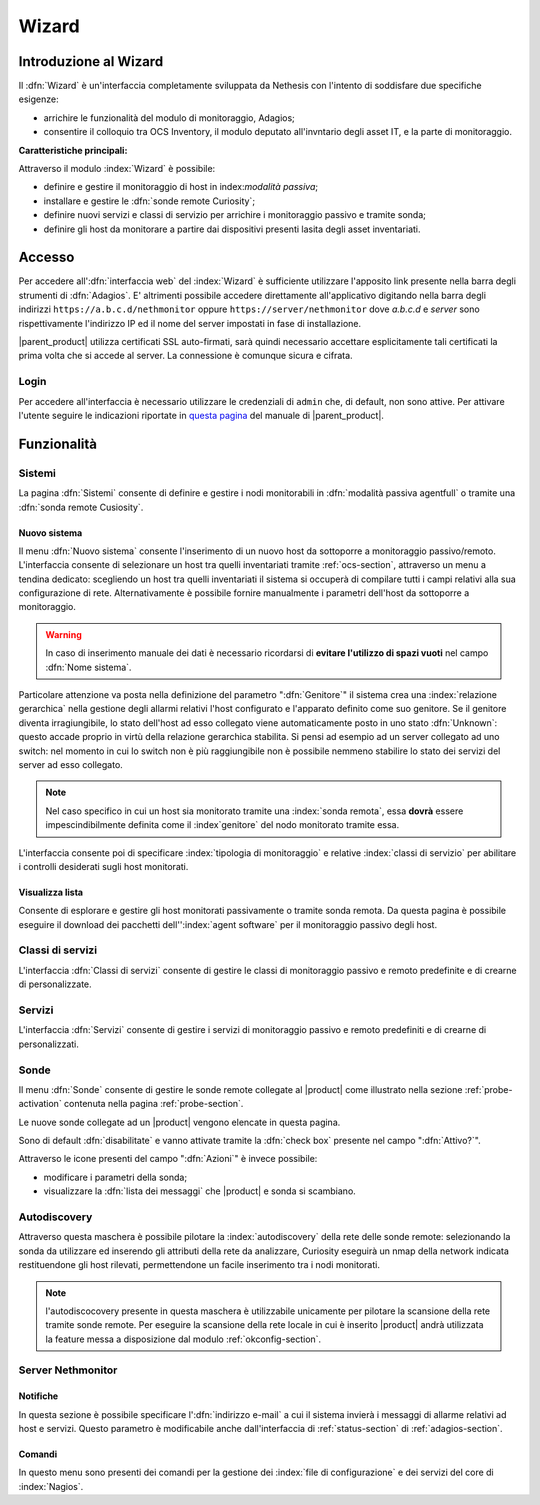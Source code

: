 .. index::
   single: Wizard

.. _wizard-section:

Wizard
======


Introduzione al Wizard
----------------------

Il :dfn:`Wizard` è un'interfaccia completamente sviluppata da Nethesis con l'intento di soddisfare 
due specifiche esigenze:

* arrichire le funzionalità del modulo di monitoraggio, Adagios;
* consentire il colloquio tra OCS Inventory, il modulo deputato all'invntario degli asset IT, e la 
  parte di monitoraggio.

**Caratteristiche principali:**

Attraverso il modulo :index:`Wizard` è possibile:

* definire e gestire il monitoraggio di host in index:`modalità passiva`;
* installare e gestire le :dfn:`sonde remote Curiosity`;
* definire nuovi servizi e classi di servizio per arrichire i monitoraggio passivo e tramite sonda;
* definire gli host da monitorare a partire dai dispositivi presenti lasita degli asset inventariati.


Accesso
-------

Per accedere all':dfn:`interfaccia web` del :index:`Wizard` è sufficiente utilizzare l'apposito link 
presente nella barra degli strumenti di :dfn:`Adagios`. E' altrimenti possibile accedere direttamente 
all'applicativo digitando nella barra degli indirizzi ``https://a.b.c.d/nethmonitor`` oppure 
``https://server/nethmonitor`` dove *a.b.c.d* e *server* sono rispettivamente l'indirizzo IP ed il nome 
del server impostati in fase di installazione.

|parent_product| utilizza certificati SSL auto-firmati, sarà quindi necessario accettare esplicitamente 
tali certificati la prima volta che si accede al server.
La connessione è comunque sicura e cifrata.

Login
^^^^^

Per accedere all'interfaccia è necessario utilizzare le credenziali di ``admin`` che, di default,
non sono attive.
Per attivare l'utente seguire le indicazioni riportate in `questa pagina <http://nethserver.docs.nethesis.it/it/latest/accounts.html#admin-user-section>`_ del manuale di |parent_product|.


Funzionalità
------------

Sistemi
^^^^^^^

La pagina :dfn:`Sistemi` consente di definire e gestire i nodi monitorabili in :dfn:`modalità passiva agentfull` 
o tramite una :dfn:`sonda remote Cusiosity`.


Nuovo sistema
~~~~~~~~~~~~~

Il menu :dfn:`Nuovo sistema` consente l'inserimento di un nuovo host da sottoporre a monitoraggio passivo/remoto.
L'interfaccia consente di selezionare un host tra quelli inventariati tramite :ref:`ocs-section`, attraverso 
un menu a tendina dedicato: scegliendo un host tra quelli inventariati il sistema si occuperà di compilare 
tutti i campi relativi alla sua configurazione di rete.
Alternativamente è possibile fornire manualmente i parametri dell'host da sottoporre a monitoraggio.

.. warning:: In caso di inserimento manuale dei dati è necessario ricordarsi di **evitare l'utilizzo di spazi vuoti**
             nel campo :dfn:`Nome sistema`.

Particolare attenzione va posta nella definizione del parametro ":dfn:`Genitore`" il sistema crea una 
:index:`relazione gerarchica` nella gestione degli allarmi relativi l'host configurato e l'apparato definito 
come suo genitore.
Se il genitore diventa irragiungibile, lo stato dell'host ad esso collegato viene automaticamente posto in uno 
stato :dfn:`Unknown`: questo accade proprio in virtù della relazione gerarchica stabilita.
Si pensi ad esempio ad un server collegato ad uno switch: nel momento in cui lo switch non è più raggiungibile 
non è possibile nemmeno stabilire lo stato dei servizi del server ad esso collegato.

.. note:: Nel caso specifico in cui un host sia monitorato tramite una :index:`sonda remota`, essa **dovrà** essere
          impescindibilmente definita come il :index`genitore` del nodo monitorato tramite essa.

L'interfaccia consente poi di specificare :index:`tipologia di monitoraggio` e relative :index:`classi di servizio` 
per abilitare i controlli desiderati sugli host monitorati.


Visualizza lista
~~~~~~~~~~~~~~~~

Consente di esplorare e gestire gli host monitorati passivamente o tramite sonda remota.
Da questa pagina è possibile eseguire il download dei pacchetti dell'':index:`agent software` per il monitoraggio 
passivo degli host.


Classi di servizi
^^^^^^^^^^^^^^^^^

L'interfaccia :dfn:`Classi di servizi` consente di gestire le classi di monitoraggio passivo e remoto predefinite 
e di crearne di personalizzate.


Servizi
^^^^^^^

L'interfaccia :dfn:`Servizi` consente di gestire i servizi di monitoraggio passivo e remoto predefiniti e di crearne 
di personalizzati.


Sonde
^^^^^

Il menu :dfn:`Sonde` consente di gestire le sonde remote collegate al |product| come illustrato nella sezione 
:ref:`probe-activation` contenuta nella pagina :ref:`probe-section`.

Le nuove sonde collegate ad un |product| vengono elencate in questa pagina.

Sono di default :dfn:`disabilitate` e vanno attivate tramite la :dfn:`check box` presente nel campo ":dfn:`Attivo?`".

Attraverso le icone presenti del campo ":dfn:`Azioni`" è invece possibile:

* modificare i parametri della sonda;
* visualizzare la :dfn:`lista dei messaggi` che |product| e sonda si scambiano.


Autodiscovery
^^^^^^^^^^^^^

Attraverso questa maschera è possibile pilotare la :index:`autodiscovery` della rete delle sonde remote: 
selezionando la sonda da utilizzare ed inserendo gli attributi della rete da analizzare, Curiosity eseguirà 
un nmap della network indicata restituendone gli host rilevati, permettendone un facile inserimento tra i 
nodi monitorati.

.. note:: l'autodiscocovery presente in questa maschera è utilizzabile unicamente per pilotare la scansione della rete tramite sonde remote.
          Per eseguire la scansione della rete locale in cui è inserito |product| andrà utilizzata la feature messa a disposizione dal modulo
          :ref:`okconfig-section`.


.. _servnethmon-section:

Server Nethmonitor
^^^^^^^^^^^^^^^^^^

Notifiche
~~~~~~~~~

In questa sezione è possibile specificare l':dfn:`indirizzo e-mail` a cui il sistema invierà i messaggi 
di allarme relativi ad host e servizi.
Questo parametro è modificabile anche dall'interfaccia di :ref:`status-section` di :ref:`adagios-section`.

Comandi
~~~~~~~

In questo menu sono presenti dei comandi per la gestione dei :index:`file di configurazione` e dei servizi 
del core di :index:`Nagios`.

